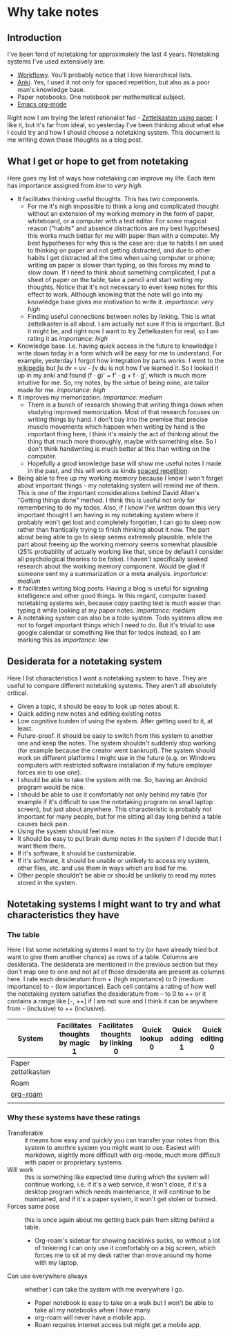 * Why take notes

** Introduction

I've been fond of notetaking for approximately the last 4 years. Notetaking systems I've used
extensively are:

- [[https://workflowy.com][Workflowy]]. You'll probably notice that I love hierarchical lists.
- [[https://apps.ankiweb.net][Anki]]. Yes, I used it not only for spaced repetition, but also as a poor man's knowledge base.
- Paper notebooks. One notebook per mathematical subject.
- [[https://orgmode.org/][Emacs org-mode]]

Right now I am trying the latest rationalist fad - [[https://www.greaterwrong.com/posts/NfdHG6oHBJ8Qxc26s/the-zettelkasten-method-1][Zettelkasten using paper]]. I like it, but it's far from ideal, so
yesterday I've been thinking about what else I could try and how I should choose a notetaking
system. This document is me writing down those thoughts as a blog post.

** What I get or hope to get from notetaking

Here goes my list of ways how notetaking can improve my life. Each item has importance assigned
from /low/ to /very high/.

- It facilitates thinking useful thoughts. This has two components.
  + For me it's nigh impossible to think a long and complicated thought without an extension of
    my working memory in the form of paper, whiteboard, or a computer with a text editor. For
    some magical reason ("habits" and absence distractions are my best hypotheses)
    this works much better for me with
    paper than with a computer. My best hypotheses for why this is the case are: due to habits
    I am used to thinking on paper and not getting distracted, and due to other habits I get
    distracted all the time when using computer or phone; writing on paper is slower than
    typing, so this forces my mind to slow down.
    If I need to think about something complicated, I put a sheet
    of paper on the table, take a pencil and start writing my thoughts. Notice that it's not
    necessary to even keep notes for this effect to work. Although knowing that the note will
    go into my knowledge base gives me motivation to write it. /importance: very high/
  + Finding useful connections between notes by linking. This is what zettelkasten is all
    about. I am actually not sure if this is important. But it might be, and right now I want
    to try Zettelkasten for real, so I am rating it as /importance: high/
- Knowledge base. I.e. having quick access in the future to knowledge I write down today in a
  form which will be easy for me to understand. For example, yesterday I forgot how integration
  by parts works. I went to the [[https://en.wikipedia.org/wiki/Integration_by_parts][wikipedia]] but ∫u dv = uv - ∫v du is not how I've
  learned it. So I looked it up in my anki and found (f ⋅ g)' = f' ⋅ g + f ⋅ g',
  which is much more intuitive for me. So, my notes, by the virtue of being mine, are tailor
  made for me. /importance: high/
- It improves my memorization. /importance: medium/
  + There is a bunch of research showing that writing things down when studying improved
    memorization. Most of that research focuses on writing things by hand. I don't buy
    into the premise that precise muscle movements which happen when writing by hand
    is the important thing here, I think it's mainly the act of thinking about the thing that
    much more thoroughly, maybe with something else. So I don't think handwriting is much
    better at this than writing on the computer.
  + Hopefully a good knowledge base will show me useful notes I made in the past, and this
    will work as kinda [[http://www.gwern.net/Spaced%20repetition][spaced repetition]].
- Being able to free up my working memory because I know I won't forget about important
  things - my notetaking system will remind me of them. This is one of the important
  considerations behind David Allen's "Getting things done" method. I think this is useful not
  only for remembering to do my todos. Also, if I know I've written down this very important
  thought I am having in my notetaking system where it probably won't get lost and completely
  forgotten, I can go to sleep now rather than frantically trying to finish thinking about it
  now. The part about being able to go to sleep seems extremely plausible, while the part about
  freeing up the working memory seems somewhat plausible (25% probability
  of actually working like that, since
  by default I consider all psychological theories to be false). I haven't specifically seeked
  research about the working memory component. Would be glad if someone sent my a summarization
  or a meta analysis. /importance: medium/
- It facilitates writing blog posts. Having a blog is useful for signaling
  intelligence and other good things. In this regard, computer based notetaking systems win,
  because copy pasting text is much easier than typing it while looking at my paper notes.
  /importance: medium/
- A notetaking system can also be a todo system. Todo systems allow me not to forget important
  things which I need to do. But it's trivial to use google calendar or something like that for
  todos instead, so I am marking this as /importance: low/

** Desiderata for a notetaking system

Here I list characteristics I want a notetaking system to have. They are useful to
compare different notetaking systems. They aren't all absolutely critical.

- Given a topic, it should be easy to look up notes about it.
- Quick adding new notes and editing existing notes
- Low cognitive burden of using the system. After getting used to it, at least.
- Future-proof. It should be easy to switch from this system to another one and keep the
  notes. The system shouldn't suddenly stop working (for example because the creator
  went bankrupt). The system should work on different platforms I might use in the future
  (e.g. on Windows computers with restricted software installation if my future employer forces
  me to use one).
- I should be able to take the system with me. So, having an Android program would be nice.
- I should be able to use it comfortably not only behind my table (for example if it's
  difficult to use the notetaking program on small laptop screen), but just about
  anywhere. This characteristic is probably not important for many people, but for me sitting all day long
  behind a table causes back pain.
- Using the system should feel nice.
- It should be easy to put brain dump notes in the system if I decide that I want them there.
- If it's software, it should be customizable.
- If it's software, it should be unable or unlikely to access my system, other files, etc. and
  use them in ways which are bad for me.
- Other people shouldn't be able or should be unlikely to read my notes stored in the system.

** Notetaking systems I might want to try and what characteristics they have

*** The table

Here I list some notetaking systems I want to try (or have already tried but want to give them
another chance) as rows of a table. Columns are desiderata. The desiderata are mentioned in the previous section but they
don't map one to one and not all of those desiderata are present as columns here. I rate each
desideratum from + (high importance) to 0 (medium importance) to - (low importance). Each cell contains a rating of how
well the notetaking system satisfies the desideratum from -- to 0 to ++ or it contains a range like
[-, ++] if I am not sure and I think it can be anywhere from - (inclusive) to ++ (inclusive).


| System             | Facilitates thoughts by magic 1 | Facilitates thoughts by linking 0 | Quick lookup 0 | Quick adding 1 | Quick editing 0 | Transferable 0 | Will work 0 | Forces same pose 1 | Can use everywhere always 0 | Facilitates writing for public -1 |
|--------------------+---------------------------------+-----------------------------------+----------------+----------------+-----------------+----------------+-------------+--------------------+-----------------------------+-----------------------------------|
| Paper zettelkasten |                                 |                                   |                |                |                 |                |             |                    |                             |                                   |
| Roam               |                                 |                                   |                |                |                 |                |             |                    |                             |                                   |
| [[https://github.com/jethrokuan/org-roam][org-roam]]           |                                 |                                   |                |                |                 |                |             |                    |                             |                                   |
|                    |                                 |                                   |                |                |                 |                |             |                    |                             |                                   |

*** Why these systems have these ratings
- Transferable :: it means how easy and quickly you can transfer your notes from this system to
  anothre system you might want to use. Easiest with markdown, slightly more difficult with
  org-mode, much more difficult with paper or proprietary systems.
- Will work :: this is something like expected time during which the system will continue
  working, i.e. if it's a web service, it won't close, if it's a desktop program which needs
  maintenance, it will continue to be maintained, and if it's a paper system, it won't get
  stolen or burned.
- Forces same pose :: this is once again about me getting back pain from sitting behind a
  table.
  + Org-roam's sidebar for showing backlinks sucks, so without a lot of tinkering I can only
    use it comfortably on a big screen, which forces me to sit at my desk rather than move
    around my home with my laptop.
- Can use everywhere always :: whether I can take the system with me everywhere I go.
  + Paper notebook is easy to take on a walk but I won't be able to take all my notebooks when
    I have many.
  + org-roam will never have a mobile app.
  + Roam requires internet access but might get a mobile app.
